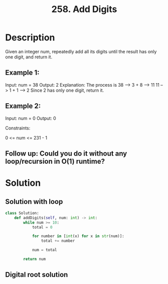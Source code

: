 :PROPERTIES:
:ID:       62d40d57-4a5c-456b-a454-eb95eee819fc
:ROAM_REFS: https://en.wikipedia.org/wiki/Digital_root https://leetcode.com/problems/add-digits/
:END:
#+title: 258. Add Digits

* Description
Given an integer num, repeatedly add all its digits until the result has only one digit, and return it.

** Example 1:

Input: num = 38
Output: 2
Explanation: The process is
38 --> 3 + 8 --> 11
11 --> 1 + 1 --> 2
Since 2 has only one digit, return it.

** Example 2:

Input: num = 0
Output: 0


Constraints:

0 <= num <= 231 - 1


** Follow up: Could you do it without any loop/recursion in O(1) runtime?

* Solution
** Solution with loop
#+BEGIN_SRC python
class Solution:
    def addDigits(self, num: int) -> int:
        while num >= 10:
            total = 0

            for number in [int(x) for x in str(num)]:
                total += number

            num = total

        return num
#+END_SRC

** Digital root solution
